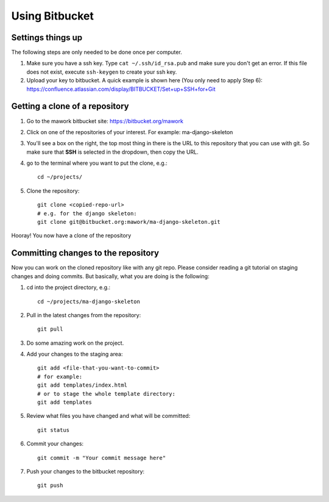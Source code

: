 Using Bitbucket
===============

Settings things up
------------------

The following steps are only needed to be done once per computer.

1. Make sure you have a ssh key. Type ``cat ~/.ssh/id_rsa.pub`` and make sure
   you don't get an error. If this file does not exist, execute ``ssh-keygen``
   to create your ssh key.
2. Upload your key to bitbucket. A quick example is shown here (You only need
   to apply Step 6): https://confluence.atlassian.com/display/BITBUCKET/Set+up+SSH+for+Git 

Getting a clone of a repository
-------------------------------

1. Go to the mawork bitbucket site: https://bitbucket.org/mawork
2. Click on one of the repositories of your interest. For example: ma-django-skeleton
3. You'll see a box on the right, the top most thing in there is the URL to
   this repository that you can use with git. So make sure that **SSH** is
   selected in the dropdown, then copy the URL.
4. go to the terminal where you want to put the clone, e.g.::
    
    cd ~/projects/

5. Clone the repository::

    git clone <copied-repo-url>
    # e.g. for the django skeleton:
    git clone git@bitbucket.org:mawork/ma-django-skeleton.git

Hooray! You now have a clone of the repository

Committing changes to the repository
------------------------------------

Now you can work on the cloned repository like with any git repo. Please
consider reading a git tutorial on staging changes and doing commits. But
basically, what you are doing is the following:

1. cd into the project directory, e.g.::

    cd ~/projects/ma-django-skeleton

2. Pull in the latest changes from the repository::

    git pull

3. Do some amazing work on the project.
4. Add your changes to the staging area::

    git add <file-that-you-want-to-commit>
    # for example:
    git add templates/index.html
    # or to stage the whole template directory:
    git add templates

5. Review what files you have changed and what will be committed::

    git status

6. Commit your changes::

    git commit -m "Your commit message here"

7. Push your changes to the bitbucket repository::

    git push
